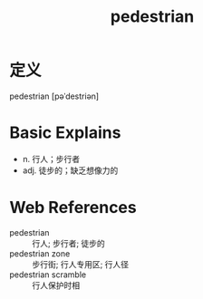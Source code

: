 #+title: pedestrian
#+roam_tags:英语单词

* 定义
  
pedestrian [pəˈdestriən]

* Basic Explains
- n. 行人；步行者
- adj. 徒步的；缺乏想像力的

* Web References
- pedestrian :: 行人; 步行者; 徒步的
- pedestrian zone :: 步行街; 行人专用区; 行人径
- pedestrian scramble :: 行人保护时相
